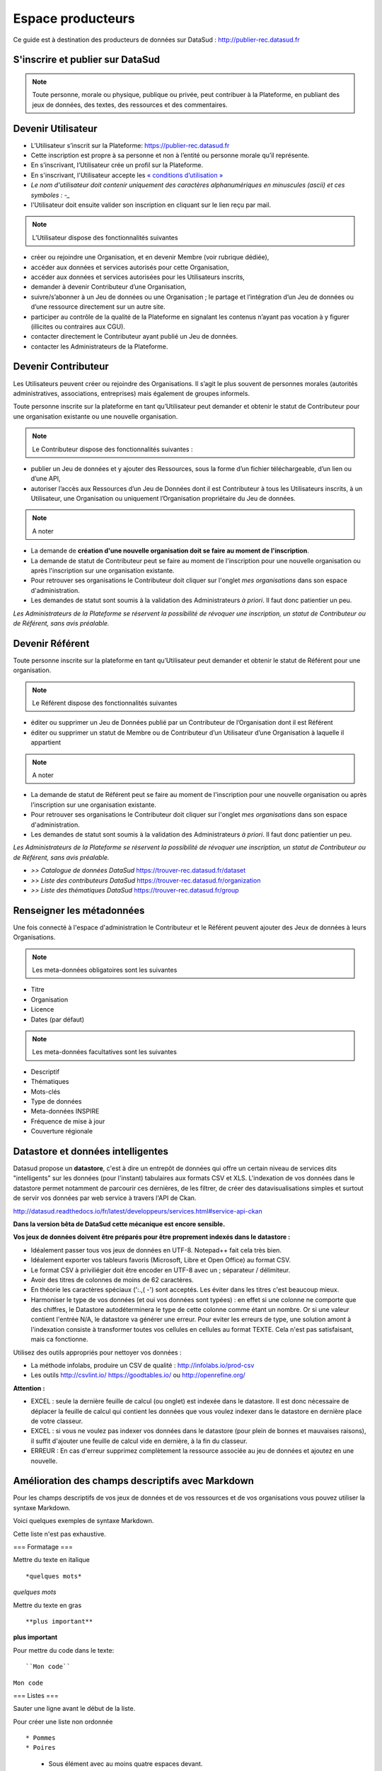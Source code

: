 ==================
Espace producteurs
==================

Ce guide est à destination des producteurs de données sur DataSud : http://publier-rec.datasud.fr 

---------------------------------
S'inscrire et publier sur DataSud
---------------------------------

.. note:: Toute personne, morale ou physique, publique ou privée, peut contribuer à la Plateforme, en publiant des jeux de données,  des textes, des ressources et des commentaires.


---------------------------------
Devenir Utilisateur
---------------------------------

- L’Utilisateur s’inscrit sur la Plateforme: https://publier-rec.datasud.fr
- Cette inscription est propre à sa personne et non à l’entité ou personne morale qu’il représente. 
- En s’inscrivant, l’Utilisateur crée un profil sur la Plateforme.
- En s'inscrivant, l'Utilisateur accepte les `« conditions d’utilisation » <https://www-rec.datasud.fr/conditions-dutilisation-cgus/>`_
- *Le nom d'utilisateur doit contenir uniquement des caractères alphanumériques en minuscules (ascii) et ces symboles : -_*
- l'Utilisateur doit ensuite valider son inscription en cliquant sur le lien reçu par mail.

.. image:: CaptureDataSudConnect.PNG

.. image:: CaptureDataSudSubscribe.PNG


.. note:: L’Utilisateur dispose des fonctionnalités suivantes ::


- créer ou rejoindre une Organisation, et en devenir Membre (voir rubrique dédiée),
- accéder aux données et services autorisés pour cette Organisation,
- accéder aux données et services autorisées pour les Utilisateurs inscrits,
- demander à devenir Contributeur d’une Organisation,
- suivre/s’abonner à un Jeu de données ou une Organisation ; le partage et l’intégration d’un Jeu de données ou d’une ressource directement sur un autre site.
- participer au contrôle de la qualité de la Plateforme en signalant les contenus n’ayant pas vocation à y figurer (illicites ou contraires aux CGU).
- contacter directement le Contributeur ayant publié un Jeu de données.
- contacter les Administrateurs de la Plateforme.

.. image:: CaptureDataSudFirstConnect.PNG

---------------------------------
Devenir Contributeur
---------------------------------

Les Utilisateurs peuvent créer ou rejoindre des Organisations. Il s’agit le plus souvent de personnes morales (autorités administratives, associations, entreprises) mais également de groupes informels.

Toute personne inscrite sur la plateforme en tant qu’Utilisateur peut demander et obtenir le statut de Contributeur pour une organisation existante ou une nouvelle organisation. 

.. note:: Le Contributeur dispose des fonctionnalités suivantes :


- publier un Jeu de données et y ajouter des Ressources, sous la forme d’un fichier téléchargeable, d’un lien ou d’une API,
- autoriser l’accès aux Ressources d’un Jeu de Données dont il est Contributeur à tous les Utilisateurs inscrits, à un Utilisateur, une Organisation ou uniquement l’Organisation propriétaire du Jeu de données.

.. note:: A noter ::

- La demande de **création d'une nouvelle organisation doit se faire au moment de l'inscription**.
- La demande de statut de Contributeur peut se faire au moment de l'inscription pour une nouvelle organisation ou après l'inscription sur une organisation existante.
- Pour retrouver ses organisations le Contributeur doit cliquer sur l'onglet *mes organisations* dans son espace d'administration. 
- Les demandes de statut sont soumis à la validation des Administrateurs *à priori*. Il faut donc patientier un peu. 

.. image:: CaptureDataSudAddOrganization.PNG

*Les Administrateurs de la Plateforme se réservent la possibilité de révoquer une inscription, un statut de Contributeur ou de Référent, sans avis préalable.*

---------------------------------
Devenir Référent
---------------------------------

Toute personne inscrite sur la plateforme en tant qu’Utilisateur peut demander et obtenir le statut de Référent pour une organisation.

.. note:: Le Référent dispose des fonctionnalités suivantes ::

- éditer ou supprimer un Jeu de Données publié par un Contributeur de l’Organisation dont il est Référent
- éditer ou supprimer un statut de Membre ou de Contributeur d’un Utilisateur d’une Organisation à laquelle il appartient

.. note:: A noter ::

- La demande de statut de Référent peut se faire au moment de l'inscription pour une nouvelle organisation ou après l'inscription sur une organisation existante.
- Pour retrouver ses organisations le Contributeur doit cliquer sur l'onglet *mes organisations* dans son espace d'administration. 
- Les demandes de statut sont soumis à la validation des Administrateurs *à priori*. Il faut donc patientier un peu. 

*Les Administrateurs de la Plateforme se réservent la possibilité de révoquer une inscription, un statut de Contributeur ou de Référent, sans avis préalable.*

.. image:: CaptureDataSudAddOrganizationStatus.PNG


- *>> Catalogue de données DataSud* https://trouver-rec.datasud.fr/dataset

- *>> Liste des contributeurs DataSud* https://trouver-rec.datasud.fr/organization

- *>> Liste des thématiques DataSud* https://trouver-rec.datasud.fr/group


----------------------------------------------
Renseigner les métadonnées
----------------------------------------------

Une fois connecté à l'espace d'administration le Contributeur et le Référent peuvent ajouter des Jeux de données à leurs Organisations.


.. image:: CaptureDataSudAddDataset.PNG


.. note:: Les meta-données obligatoires sont les suivantes ::

- Titre
- Organisation
- Licence
- Dates (par défaut)

.. note:: Les meta-données facultatives sont les suivantes ::

- Descriptif
- Thématiques
- Mots-clés
- Type de données
- Meta-données INSPIRE
- Fréquence de mise à jour
- Couverture régionale

--------------------------------------------------
Datastore et données intelligentes
--------------------------------------------------

Datasud propose un **datastore**, c'est à dire un entrepôt de données qui offre un certain niveau de services dits "intelligents" sur les données (pour l'instant) tabulaires aux formats CSV et XLS. L'indexation de vos données dans le datastore permet notamment de parcourir ces dernières, de les filtrer, de créer des datavisualisations simples et surtout de servir vos données par web service à travers l'API de Ckan.

http://datasud.readthedocs.io/fr/latest/developpeurs/services.html#service-api-ckan

**Dans la version bêta de DataSud cette mécanique est encore sensible.**

**Vos jeux de données doivent être préparés pour être proprement indexés dans le datastore :**

- Idéalement passer tous vos jeux de données en UTF-8. Notepad++ fait cela très bien.
- Idéalement exporter vos tableurs favoris (Microsoft, Libre et Open Office) au format CSV.
- Le format CSV à priviliégier doit être encoder en UTF-8 avec un ; séparateur / délimiteur.
- Avoir des titres de colonnes de moins de 62 caractères.
- En théorie les caractères spéciaux ('\:.,( -') sont acceptés. Les éviter dans les titres c'est beaucoup mieux.
- Harmoniser le type de vos données (et oui vos données sont typées) : en effet si une colonne ne comporte que des chiffres, le Datastore autodéterminera le type de cette colonne comme étant un nombre. Or si une valeur contient l'entrée N/A, le datastore va générer une erreur. Pour eviter les erreurs de type, une solution amont à l'indexation consiste à transformer toutes vos cellules en cellules au format TEXTE. Cela n'est pas satisfaisant, mais ca fonctionne.

Utilisez des outils appropriés pour nettoyer vos données :

- La méthode infolabs, produire un CSV de qualité : http://infolabs.io/prod-csv 
- Les outils http://csvlint.io/ https://goodtables.io/ ou http://openrefine.org/

**Attention :**

- EXCEL : seule la dernière feuille de calcul (ou onglet) est indexée dans le datastore. Il est donc nécessaire de déplacer la feuille de calcul qui contient les données que vous voulez indexer dans le datastore en dernière place de votre classeur.

- EXCEL : si vous ne voulez pas indexer vos données dans le datastore (pour plein de bonnes et mauvaises raisons), il suffit d'ajouter une feuille de calcul vide en dernière, à la fin du classeur. 

- ERREUR : En cas d'erreur supprimez complètement la ressource associée au jeu de données et ajoutez en une nouvelle.


--------------------------------------------------
Amélioration des champs descriptifs avec Markdown
--------------------------------------------------

Pour les champs descriptifs de vos jeux de données et de vos ressources et de vos organisations vous pouvez utiliser la syntaxe Markdown.

Voici quelques exemples de syntaxe Markdown.

Cette liste n'est pas exhaustive.

=== Formatage ===

Mettre du texte en italique ::

    *quelques mots*

*quelques mots*

Mettre du texte en gras ::

    **plus important**

**plus important**


Pour mettre du code dans le texte::

    ``Mon code``

``Mon code``

=== Listes ===

Sauter une ligne avant le début de la liste.

Pour créer une liste non ordonnée ::

* Pommes
* Poires
   * Sous élément avec au moins quatre espaces devant.
   
* Pommes
* Poires
   * Sous élément avec au moins quatre espaces devant.     

=== Liens ===

Pour créer des liens ::

   [texte du lien](url_du_lien "texte pour le titre, facultatif")
   https://trouver.datasud.fr (automatique si mon url commence par http ou https).

[Trouver des données sur Datasud.fr](https://trouver.datasud.fr)

 
=== Aller plus loin ===

https://fr.wikipedia.org/wiki/Markdown

https://guides.github.com/features/mastering-markdown/


-------------------------------------------------------
Renseigner les métadonnées INSPIRE
-------------------------------------------------------

Cette partie de la documentation est en cours de rédaction.


